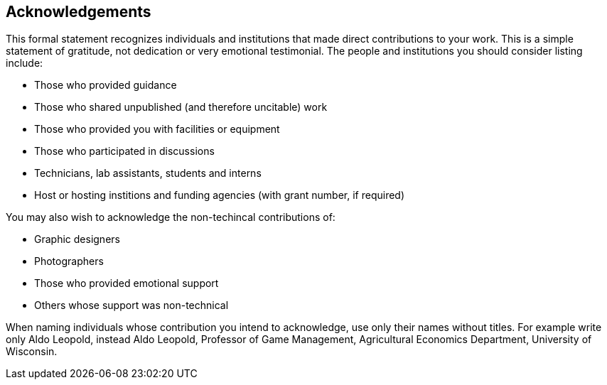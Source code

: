 == Acknowledgements

This formal statement recognizes individuals and institutions that made direct contributions to your work. This is a simple statement of gratitude, not dedication or very emotional testimonial. The people and institutions you should consider listing include:

* Those who provided guidance
* Those who shared unpublished (and therefore uncitable) work
* Those who provided you with facilities or equipment
* Those who participated in discussions
* Technicians, lab assistants, students and interns
* Host or hosting institions and funding agencies (with grant number, if required)

You may also wish to acknowledge the non-techincal contributions of:

* Graphic designers
* Photographers
* Those who provided emotional support
* Others whose support was non-technical

When naming individuals whose contribution you intend to acknowledge, use only their names without titles. For example write only Aldo Leopold, instead Aldo Leopold, Professor of Game Management, Agricultural Economics Department, University of Wisconsin.
